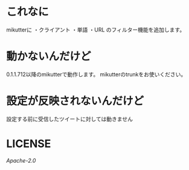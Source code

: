 * これなに
mikutterに
・クライアント
・単語
・URL
のフィルター機能を追加します。
* 動かないんだけど
0.1.1.712以降のmikutterで動作します。
mikutterのtrunkをお使いください。
* 設定が反映されないんだけど
設定する前に受信したツイートに対しては動きません
* LICENSE
[[LICENSE][Apache-2.0]]

